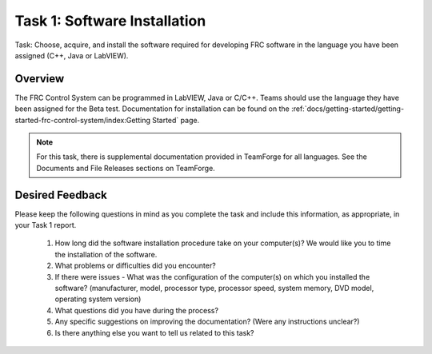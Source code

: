 Task 1: Software Installation
==================================

Task: Choose, acquire, and install the software required for developing FRC software in the language you have been assigned (C++, Java or LabVIEW).

Overview
--------

The FRC Control System can be programmed in LabVIEW, Java or C/C++. Teams should use the language they have been assigned for the Beta test. Documentation for installation can be found on the :ref:`docs/getting-started/getting-started-frc-control-system/index:Getting Started` page.

.. note::
   For this task, there is supplemental documentation provided in TeamForge for all languages. See the Documents and File Releases sections on TeamForge.

Desired Feedback
----------------

Please keep the following questions in mind as you complete the task and include this information, as appropriate, in your Task 1 report.

   1. How long did the software installation procedure take on your computer(s)? We would like you to time the installation of the software.
   2. What problems or difficulties did you encounter?
   3. If there were issues - What was the configuration of the computer(s) on which you installed the software? (manufacturer, model, processor type, processor speed, system memory, DVD model, operating system version)
   4. What questions did you have during the process?
   5. Any specific suggestions on improving the documentation? (Were any instructions unclear?)
   6. Is there anything else you want to tell us related to this task?
